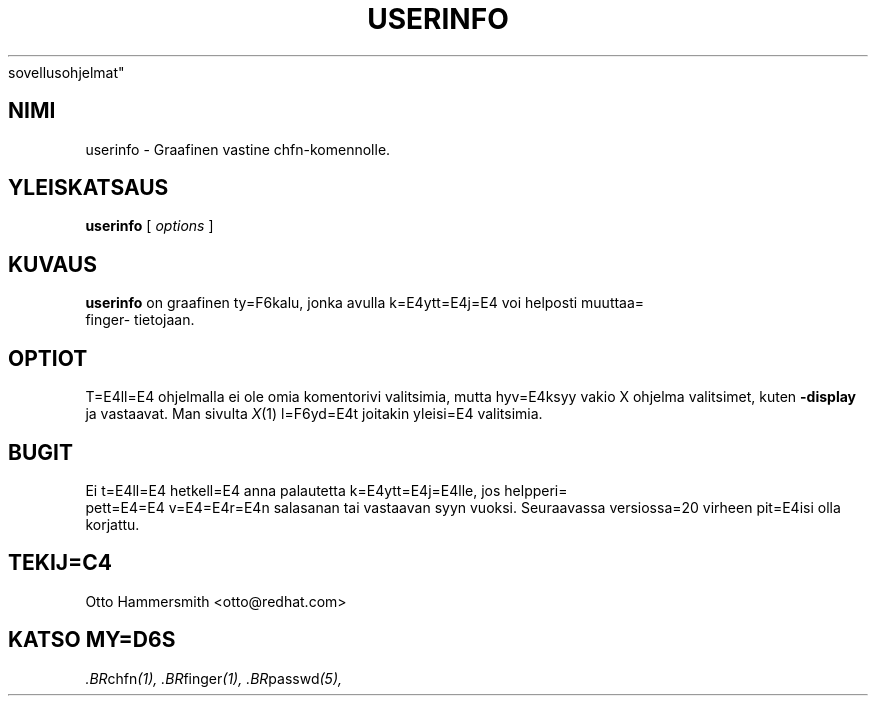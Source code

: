 .\" Copyright (C) 1997 Red Hat Software, Inc.
.\"
.\" This is free software; you can redistribute it and/or modify it
.\" under the terms of the GNU General Public License as published by
.\" the Free Software Foundation; either version 2 of the License, or
.\" (at your option) any later version.
.\"
.\" This program is distributed in the hope that it will be useful, but
.\" WITHOUT ANY WARRANTY; without even the implied warranty of
.\" MERCHANTABILITY or FITNESS FOR A PARTICULAR PURPOSE.  See the GNU
.\" General Public License for more details.
.\"
.\" You should have received a copy of the GNU General Public License
.\" along with this program; if not, write to the Free Software
.\" Foundation, Inc., 675 Mass Ave, Cambridge, MA 02139, USA.
.\" Translated into Finnish by Esa Toivonen (esa.toivonen@helia.fi)
.\"
.TH USERINFO 1 "13. Toukokuuta 1998" "Red Hat Software" "K=E4ytt=E4j=E4n=
 sovellusohjelmat"
.SH NIMI
userinfo \- Graafinen vastine chfn-komennolle.
.SH "YLEISKATSAUS"
.B userinfo
[
.I options
]
.SH KUVAUS
.B userinfo
on graafinen ty=F6kalu, jonka avulla k=E4ytt=E4j=E4 voi helposti muuttaa=
 finger-
tietojaan.
.SH OPTIOT
T=E4ll=E4 ohjelmalla ei ole omia komentorivi valitsimia, mutta hyv=E4ksyy
vakio X ohjelma valitsimet, kuten
.B -display
ja vastaavat.  Man sivulta
.IR X (1)
l=F6yd=E4t joitakin yleisi=E4 valitsimia.
.SH BUGIT
Ei t=E4ll=E4 hetkell=E4 anna palautetta k=E4ytt=E4j=E4lle, jos helpperi=
 pett=E4=E4
v=E4=E4r=E4n salasanan tai vastaavan syyn vuoksi. Seuraavassa versiossa=20
virheen pit=E4isi olla korjattu.
.SH TEKIJ=C4
Otto Hammersmith <otto@redhat.com>
.SH "KATSO MY=D6S"
.IR .BR chfn (1),
.IR .BR finger (1),
.IR .BR passwd (5),

